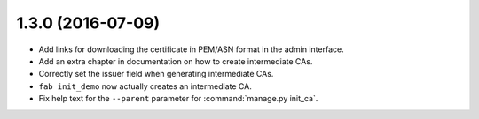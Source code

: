 ##################
1.3.0 (2016-07-09)
##################

* Add links for downloading the certificate in PEM/ASN format in the admin interface.
* Add an extra chapter in documentation on how to create intermediate CAs.
* Correctly set the issuer field when generating intermediate CAs.
* ``fab init_demo`` now actually creates an intermediate CA.
* Fix help text for the ``--parent`` parameter for :command:`manage.py init_ca`.
